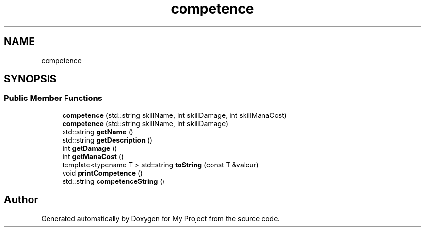 .TH "competence" 3 "Sun Apr 23 2017" "My Project" \" -*- nroff -*-
.ad l
.nh
.SH NAME
competence
.SH SYNOPSIS
.br
.PP
.SS "Public Member Functions"

.in +1c
.ti -1c
.RI "\fBcompetence\fP (std::string skillName, int skillDamage, int skillManaCost)"
.br
.ti -1c
.RI "\fBcompetence\fP (std::string skillName, int skillDamage)"
.br
.ti -1c
.RI "std::string \fBgetName\fP ()"
.br
.ti -1c
.RI "std::string \fBgetDescription\fP ()"
.br
.ti -1c
.RI "int \fBgetDamage\fP ()"
.br
.ti -1c
.RI "int \fBgetManaCost\fP ()"
.br
.ti -1c
.RI "template<typename T > std::string \fBtoString\fP (const T &valeur)"
.br
.ti -1c
.RI "void \fBprintCompetence\fP ()"
.br
.ti -1c
.RI "std::string \fBcompetenceString\fP ()"
.br
.in -1c

.SH "Author"
.PP 
Generated automatically by Doxygen for My Project from the source code\&.
